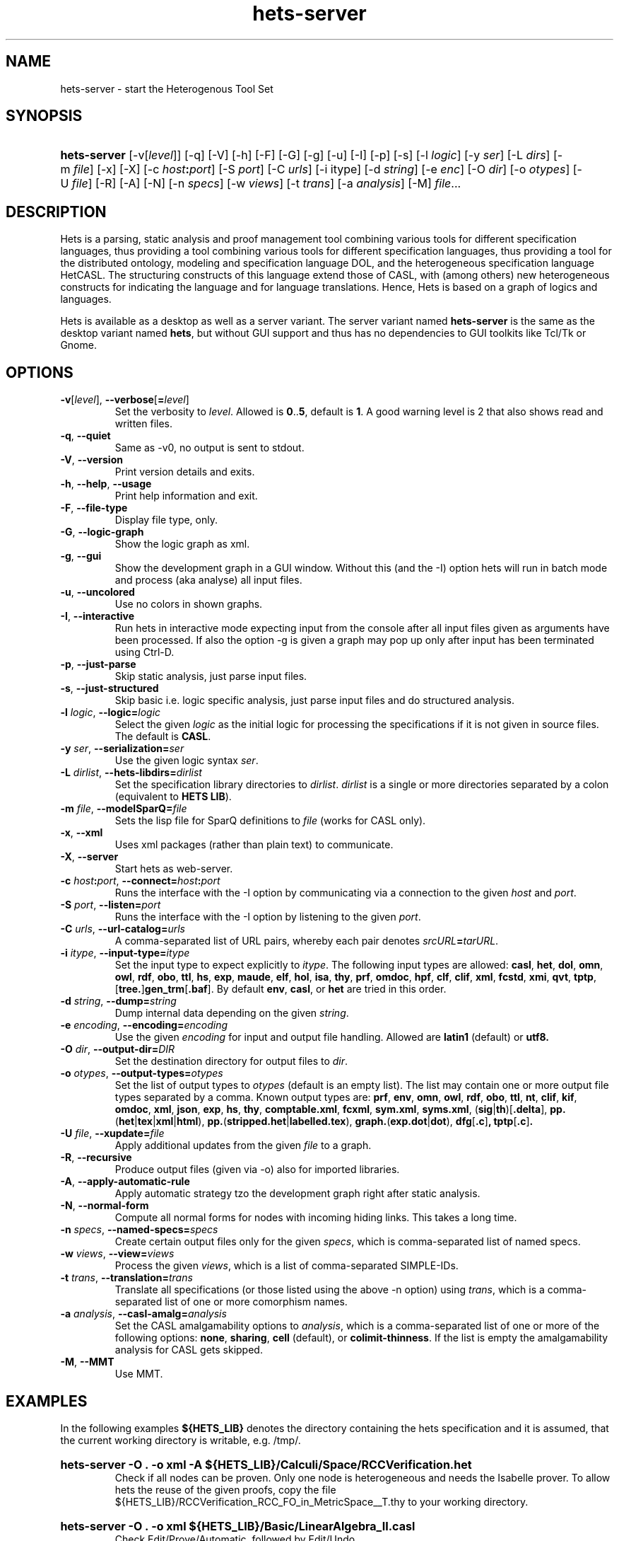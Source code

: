 .\" Use  sed -e '/@S$X@/,/@E$X@/ d' with X=SERVER to remove the server specific
.\" parts and with X=$DEKTOP to remove the desktop specific parts.

.\" define the binary name => less dups required
.\" @SDESKTOP@
.ds BN hets
.\" @EDESKTOP@
.\" @SSERVER@
.ds BN hets\-server
.\" @ESERVER@

.TH \*(BN 1 "Sep 9, 2010"
.SH NAME
\*(BN \- start the Heterogenous Tool Set

.SH SYNOPSIS
.\" for synopsis we want neither hyphenation nor alignment, but hanging para
.nh
.na
.HP
\fB\*(BN\fR
[\-v[\fIlevel\fR]] [\-q] [\-V] [\-h] [\-F] [-G]
.\" @SDESKTOP@
[\-g] [\-u]
.\" @EDESKTOP@
[\-I] [\-p] [\-s] [\-l\ \fIlogic\fR] [\-y\ \fIser\fR] [\-L\ \fIdirs\fR]
[\-m\ \fIfile\fR] [\-x] [\-X] [\-c\ \fIhost\fB:\fIport\fR] [\-S\ \fIport\fR]
[\-C\ \fIurls\fR] [\-i\ itype] [\-d\ \fIstring\fR] [\-e\ \fIenc\fR]
[\-O\ \fIdir\fR] [\-o\ \fIotypes\fR] [\-U\ \fIfile\fR] [\-R] [\-A] [\-N]
[\-n\ \fIspecs\fR] [\-w\ \fIviews\fR] [\-t\ \fItrans\fR] [\-a\ \fIanalysis\fR]
[\-M] \fIfile\fR...
.ad
.hy

.SH DESCRIPTION
.P
Hets is a parsing, static analysis and proof management tool combining
various tools for different specification languages, thus providing a
tool combining various tools for different specification languages,
thus providing a tool for the distributed ontology, modeling and
specification language DOL, and the heterogeneous specification
language HetCASL. The structuring constructs of this language extend
those of CASL, with (among others) new heterogeneous constructs for
indicating the language and for language translations. Hence, Hets is
based on a graph of logics and languages.
.P
Hets is available as a desktop as well as a server variant. The server variant
named \fBhets-server\fR is the same as the desktop variant named \fBhets\fR,
but without GUI support and thus has no dependencies to GUI toolkits like
Tcl/Tk or Gnome.

.SH OPTIONS
.TP
\fB\-v\fR[\fIlevel\fR], \fB\--verbose\fR[\fB=\fIlevel\fR]
Set the verbosity to \fIlevel\fR. Allowed is \fB0\fR..\fB5\fR,
default is \fB1\fR.
A good warning level is 2 that also shows read and written files.
.TP
.BR \-q , \ \--quiet
Same as -v0, no output is sent to stdout.
.TP
.BR \-V , \ \--version
Print version details and exits.
.TP
.BR \-h , \ \--help , \ \--usage
Print help information and exit.
.TP
.BR \-F , \ \--file-type
Display file type, only.
.TP
.BR \-G , \ \--logic-graph
Show the logic graph as xml.
.\" @SDESKTOP@
.TP
.BR \-g , \ \--gui
Show the development graph in a GUI window. Without this (and the -I)
option hets will run in batch mode and process (aka analyse) all input files.
.TP
.BR \-u , \ \--uncolored
Use no colors in shown graphs.
.\" @EDESKTOP@
.TP
.BR \-I , \ \--interactive
Run hets in interactive mode expecting input from the console after
all input files given as arguments have been processed.
.\" @SDESKTOP@
If also the option -g is given a graph may pop up only after input has been
terminated using Ctrl-D.
.\" @EDESKTOP@
.TP
.BR \-p , \ \--just-parse
Skip static analysis, just parse input files.
.TP
.BR \-s , \ \--just-structured
Skip basic i.e. logic specific analysis, just parse input files
and do structured analysis.
.TP
\fB\-l \fIlogic\fR, \fB\--logic=\fR\fIlogic\fR
Select the given \fIlogic\fR as the initial logic for processing the
specifications if it is not given in source files. The default is \fBCASL\fR.
.TP
\fB-y \fIser\fR, \fB\--serialization=\fIser\fR
Use the given logic syntax \fIser\fR.
.TP
\fB\-L \fIdirlist\fR, \fB\--hets-libdirs=\fR\fIdirlist\fR
Set the specification library directories to \fIdirlist\fR.
\fIdirlist\fR is a single or more directories separated by a colon (equivalent to \fBHETS LIB\fR).
.TP
\fB\-m \fIfile\fR, \fB--modelSparQ=\fIfile\fR
Sets the lisp file for SparQ definitions to \fIfile\fR (works for CASL only).
.TP
.BR \-x , \ \--xml
Uses xml packages (rather than plain text) to communicate.
.TP
.BR \-X , \ \--server
Start hets as web-server.
.TP
\fB\-c \fIhost\fB:\fIport\fR, \fB--connect=\fR\fIhost\fB:\fIport\fR
Runs the interface with the -I option by communicating via a connection
to the given \fIhost\fR and \fIport\fR.
.TP
\fB\-S \fIport\fR, \fB--listen=\fIport\fR
Runs the interface with the -I option by listening to the given \fIport\fR.
.TP
\fB-C \fIurls\fR, \fB--url-catalog=\fIurls\fR
A comma-separated list of URL pairs, whereby each pair denotes
\fIsrcURL\fB=\fItarURL\fR.
.TP
\fB\-i \fIitype\fR, \fB--input-type=\fIitype\fR
Set the input type to expect explicitly to \fIitype\fR. The following input types are allowed:
.BR casl ,
.BR het ,
.BR dol ,
.BR omn ,
.BR owl ,
.BR rdf ,
.BR obo ,
.BR ttl ,
.BR hs ,
.BR exp ,
.BR maude ,
.BR elf ,
.BR hol ,
.BR isa ,
.BR thy ,
.BR prf ,
.BR omdoc ,
.BR hpf ,
.BR clf ,
.BR clif ,
.BR xml ,
.BR fcstd ,
.BR xmi ,
.BR qvt ,
.BR tptp ,
[\fBtree.\fR]\fBgen_trm\fR[\fB.baf\fR].
By default \fBenv\fR, \fBcasl\fR, or \fBhet\fR are tried in this order.

.TP
\fB\-d \fIstring\fR, \fB--dump=\fIstring\fR
Dump internal data depending on the given \fIstring\fR.
.TP
\fB\-e \fIencoding\fR, \fB--encoding=\fIencoding\fR
Use the given \fIencoding\fR for input and output file handling.
Allowed are \fBlatin1\fR (default) or \fButf8\fb.
.TP
\fB\-O \fIdir\fR, \fB--output-dir=\fIDIR\fR
Set the destination directory for output files to \fIdir\fR.
.TP
\fB\-o \fIotypes\fR, \fB--output-types=\fR\fIotypes\fR
Set the list of output types to \fIotypes\fR (default is an empty list).
The list may contain one or more output file types separated by a comma.
Known output types are:
.BR prf ,
.BR env ,
.BR omn ,
.BR owl ,
.BR rdf ,
.BR obo ,
.BR ttl ,
.BR nt ,
.BR clif ,
.BR kif ,
.BR omdoc ,
.BR xml ,
.BR json ,
.BR exp ,
.BR hs ,
.BR thy ,
.BR comptable.xml ,
.BR fcxml ,
.BR sym.xml ,
.BR syms.xml ,
(\fBsig\fR|\fBth\fR)[\fB.delta\fR],
\fBpp.\fR(\fBhet\fR|\fBtex\fR|\fBxml\fR|\fBhtml\fR),
\fBpp.\fR(\fBstripped.het\fR|\fBlabelled.tex\fR),
\fBgraph.\fR(\fBexp.dot\fR|\fBdot\fR),
.BR dfg [ .c ] ,
.BR tptp [ .c ] .
.TP
\fB\-U \fIfile\fR, \fB--xupdate=\fIfile\fR
Apply additional updates from the given \fIfile\fR to a graph.
.TP
.BR \-R , \ \--recursive
Produce output files (given via -o) also for imported libraries.
.TP
.BR \-A , \ \--apply-automatic-rule
Apply automatic strategy tzo the development graph right after static analysis.
.TP
.BR \-N , \ \--normal-form
Compute all normal forms for nodes with incoming hiding links.
This takes a long time.
.TP
\fB\-n \fIspecs\fR, \fB--named-specs=\fIspecs\fR
Create certain output files only for the given \fIspecs\fR,
which is comma-separated list of named specs.
.TP
\fB-w \fIviews\fR, \fB--view=\fIviews\fR
Process the given \fIviews\fR, which is a list of comma-separated SIMPLE-IDs.
.TP
\fB\-t \fItrans\fR, \fB--translation=\fItrans\fR
Translate all specifications (or those listed using the above -n option)
using \fItrans\fR, which is a comma-separated list of one or more comorphism
names.
.TP
\fB\-a \fIanalysis\fR, \fB--casl-amalg=\fIanalysis\fR
Set the CASL amalgamability options to \fIanalysis\fR, which is a
comma-separated list of one or more of the following options:
\fBnone\fR, \fBsharing\fR, \fBcell\fR (default), or \fBcolimit-thinness\fR.
If the list is empty the amalgamability analysis for CASL gets skipped.
.TP
.BR \-M , \ \--MMT
Use MMT.

.SH "EXAMPLES"
.\" @SDESKTOP@
.ds CL hets \-g
.\" @EDESKTOP@
.\" @SSERVER@
.ds CL hets\-server\ \-O\ .\ \-o\ xml
.\" @ESERVER@
.P
In the following examples \fB${HETS_LIB}\fR denotes the directory containing
the hets specification and it is assumed, that the current working directory
is writable, e.g. /tmp/.
.HP
.B \*(CL\ \-A\ ${HETS_LIB}/Calculi/Space/RCCVerification.het
.br
Check if all nodes can be proven. Only one node is heterogeneous and needs
the Isabelle prover. To allow hets the reuse of the given proofs, copy the
file ${HETS_LIB}/RCCVerification_RCC_FO_in_MetricSpace__T.thy
to your working directory.
.HP
.B \*(CL\ ${HETS_LIB}/Basic/LinearAlgebra_II.casl
.br
Check Edit/Prove/Automatic, followed by Edit/Undo.
.HP
.B \*(CL\ \-i\ owl\ ${HETS_OWL_TOOLS}/tests/wine.rdf
.br
Check out the OWL parser.
.HP
.B \*(CL\ ${HETS_LIB}/TestSuite/Conservative/Nat.casl
.br
Check conservativity of the link. This will result in "The link is mono".
.HP
.B \*(CL\ ${HETS_LIB}/Ontology/Examples/Family.het
.br
Check OWL conservativity checker on the Family <-> FamilyBase links. One
can be proven, while the other cannot.
.HP
.B \*(CL\ \-A ${HETS_LIB}/HidingOWL.het
.br
Choose Edit/Consistency Checker and prove the goals.
.HP
.B \*(CL\ ${HETS_LIB}/HolLight/example_binom.hol
.br
Import the full HolLight theory and a small lemma on binomials. You can
use the translation to Isabelle.

.SH "ENVIRONMENT VARIABLES"
.P
Hets uses the following environment variables to determine the path to the
tools it needs. Relative pathes mentioned below should be absolute pathes,
so depending on the install directory, you need to add the corresponding
prefix like /usr/ or /local/usr/ .
.\" looks not so good, when aligned.
.na
.TP
.B HETS_MAGIC
The magic file used by hets via the GNU file utility to determine the content
type of files to process. Default:\ \fBlib/hets/hets.magic\fR
.TP
.B HETS_LIB
The path to het's own libraries. Default:\ \fBlib/hets/hets-lib\fR
.TP
.B HETS_ISABELLE_LIB
The path to the Isabelle library. Default:\ \fB${HETS_LIB}/Isabelle\fR
.TP
.B HETS_HOLLIGHT_TOOLS
The path to the HolLight image.a Default:\ \fBlib/hets/hets-hollight-tools\fR
.TP
.B HETS_MAUDE_LIB
The path to the Maude Hets library. Default:\ \fBlib/hets/hets-maude-lib\fR
.TP
.B HETS_OWL_TOOLS
The path to the hets owl tools library. Default:\ \fBlib/hets/hets-owl-tools\fR
.TP
.B HETS_APROVE
The path to AProVE.jar . Default:\ \fB${HETS_OWL_TOOLS}/AProVE.jar\fR
.TP
.B HETS_ONTODMU
The path to OntoDMU.jar . Default:\ \fB${HETS_OWL_TOOLS}/OntoDMU.jar\fR
.TP
.B HETS_JNI_LIBS
The directory path which contains the FaCT++ JNI library
\fBlibFaCTPlusPlusJNI.so\fR.
Default:\ \fB${HETS_OWL_TOOLS}/lib/native/`uname -m`\fR
.TP
.B HETS_GMOC
The path to the Gmoc directory containing bin/gmoc and Configuration.xml
.TP
.B HETS_REDUCE
The path to the executable redcsl.
.TP
.B PELLET_PATH
The path to the Pellet root directory. Default:\ \fBshare/pellet\fR
.TP
.B TWELF_LIB
The path to the TWELF root directory. Default:\ \fBshare/twelf/bin\fR
.TP
.B MAUDE_LIB
The path to the MAUDE library directory. Default:\ \fBshare/maude\fR
.da

.SH NOTES
.P
Some tools used by hets under the hood require \fBjava\fR(1), the GNU file
utility (on Solaris named \fBgfile\fR(1)) and \fBopenssl\fR(1openssl).
Make sure that your \fBPATH\fR environment variable is set properly,
so that they can be find/called just by their basename.
.\" @SSOLARIS@
.\" @SSERVER@
.P
The hets server service is managed by the service management facility,
\fBsmf\fR(5), under the service identifier:

.RS
svc:/network/hets
.RE

.P
It gets not automatically enabled on install. Administrative actions on this
service, such as enabling, disabling, or requesting restart, can be performed
using \fBsvcadm\fR(1M). The service's status can be queried using the
\fBsvcs\fR(1) command.
.P
Per default the server listens on port 800. If you wanna change it or wanna
change related environments variables, use \fBsvccfg\fR(1M) to adjust them as
usual.
.\" @ESERVER@
.\" @ESOLARIS@

.SH AUTHOR
.P
\fBhets\fR, the Heterogenous Tool Set is the work of University of Bremen
and the Otto-von-Guericke University Magdeburg. This manual page was initially
written by Corneliu-Claudiu Prodescu <cprodescu@googlemail.com> and uses the
same license as \fBhets\fR itself.  The complete user guide can be found
beneath the install directory at \fBshare/doc/hets/UserGuide.pdf\fR.

.SH BUGS
.P
Please report any bugs to hets-devel@informatik.uni-bremen.de or via https://github.com/spechub/Hets/issues/.
